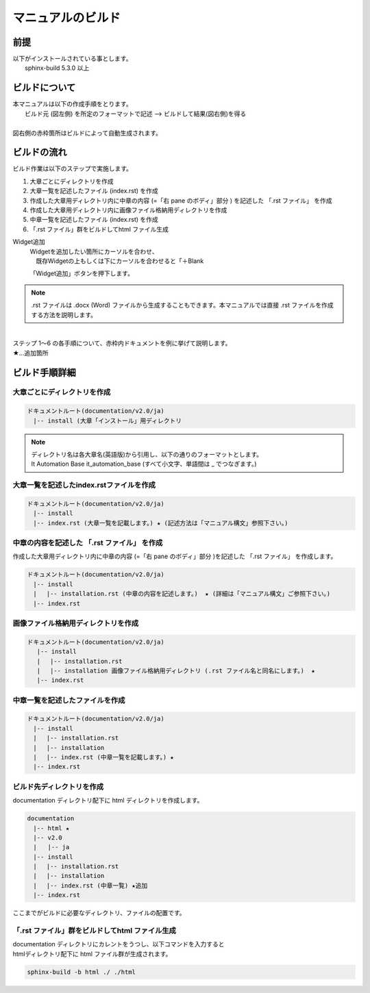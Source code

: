 =================
マニュアルのビルド
=================

前提
====

| 以下がインストールされている事とします。
|  sphinx-build 5.3.0 以上

ビルドについて
==============

| 本マニュアルは以下の作成手順をとります。
|   ビルド元 (図左側) を所定のフォーマットで記述  --> ビルドして結果(図右側)を得る
|
| 図右側の赤枠箇所はビルドによって自動生成されます。
.. image:: ./build_flow/image1.png
   :width: 5.84375in
   :height: 1.09375in

ビルドの流れ
============

| ビルド作業は以下のステップで実施します。
#. 大章ごとにディレクトリを作成
#. 大章一覧を記述したファイル (index.rst) を作成
#. 作成した大章用ディレクトリ内に中章の内容 (=「右 pane のボディ」部分 ) を記述した 「.rst ファイル」 を作成
#. 作成した大章用ディレクトリ内に画像ファイル格納用ディレクトリを作成
#. 中章一覧を記述したファイル (index.rst) を作成
#. 「.rst ファイル」群をビルドしてhtml ファイル生成

Widget追加
  | Widgetを追加したい箇所にカーソルを合わせ、
  | 　既存Widgetの上もしくは下にカーソルを合わせると「＋Blank
  |aa|

  | 「Widget追加」ボタンを押下します。

.. note:: | .rst ファイルは .docx (Word) ファイルから生成することもできます。本マニュアルでは直接 .rst ファイルを作成する方法を説明します。
| 
| ステップ 1～6 の各手順について、赤枠内ドキュメントを例に挙げて説明します。
.. image:: ./build_flow/image4.png
   :width: 5.1083in
   :height: 2.3537in

| ★…追加箇所

ビルド手順詳細
==============

大章ごとにディレクトリを作成
----------------------------
.. code-block:: bash
 
   ドキュメントルート(documentation/v2.0/ja)
   　|-- install (大章「インストール」用ディレクトリ

.. note:: | ディレクトリ名は各大章名(英語版)から引用し、以下の通りのフォーマットとします。
          | It Automation Base it_automation_base (すべて小文字、単語間は \_ でつなぎます。)

大章一覧を記述したindex.rstファイルを作成
-----------------------------------------
.. code-block:: bash

   ドキュメントルート(documentation/v2.0/ja)
   　|-- install
   　|-- index.rst (大章一覧を記載します。) ★ (記述方法は「マニュアル構文」参照下さい。) 

中章の内容を記述した 「.rst ファイル」 を作成
---------------------------------------------

| 作成した大章用ディレクトリ内に中章の内容 (=「右 pane のボディ」部分 )を記述した 「.rst ファイル」 を作成します。
.. code-block:: bash

   ドキュメントルート(documentation/v2.0/ja)
   　|-- install
   　|　 |-- installation.rst (中章の内容を記述します。)  ★ (詳細は「マニュアル構文」ご参照下さい。) 
   　|-- index.rst

画像ファイル格納用ディレクトリを作成
------------------------------------

.. code-block:: bash

  ドキュメントルート(documentation/v2.0/ja)
   　|-- install
   　|　 |-- installation.rst
   　|　 |-- installation 画像ファイル格納用ディレクトリ (.rst ファイル名と同名にします。)  ★
   　|-- index.rst

中章一覧を記述したファイルを作成
--------------------------------

.. code-block:: bash

   ドキュメントルート(documentation/v2.0/ja)
   　|-- install
   　|　 |-- installation.rst
   　|　 |-- installation 
   　|　 |-- index.rst (中章一覧を記載します。) ★
   　|-- index.rst

ビルド先ディレクトリを作成
--------------------------------

| documentation ディレクトリ配下に html ディレクトリを作成します。
.. code-block:: bash

.. code-block:: bash

  documentation
  　|-- html ★
  　|-- v2.0
  　|   |-- ja
  　|-- install
  　|　 |-- installation.rst
  　|　 |-- installation 
  　|　 |-- index.rst (中章一覧) ★追加
  　|-- index.rst

| ここまでがビルドに必要なディレクトリ、ファイルの配置です。


「.rst ファイル」群をビルドしてhtml ファイル生成
------------------------------------------------

| documentation ディレクトリにカレントをうつし、以下コマンドを入力すると
| htmlディレクトリ配下に html ファイル群が生成されます。

.. code-block:: bash

   sphinx-build -b html ./ ./html


.. |aa| image:: ./build_flow/image4.png
   :width: 5.1083in
   :height: 2.3537in